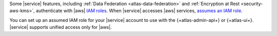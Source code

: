 Some |service| features, including :ref:`Data Federation 
<atlas-data-federation>` and :ref:`Encryption at Rest 
<security-aws-kms>`, authenticate with |aws| `IAM roles 
<https://docs.aws.amazon.com/IAM/latest/UserGuide/id_roles_use.html>`__. 
When |service| accesses |aws| services, 
`assumes an IAM role
<https://docs.aws.amazon.com/IAM/latest/UserGuide/using-service-linked-roles.html>`__.

You can set up an assumed IAM role for your |service| account to use 
with the {+atlas-admin-api+} or {+atlas-ui+}. |service| supports
unified access only for |aws|.
